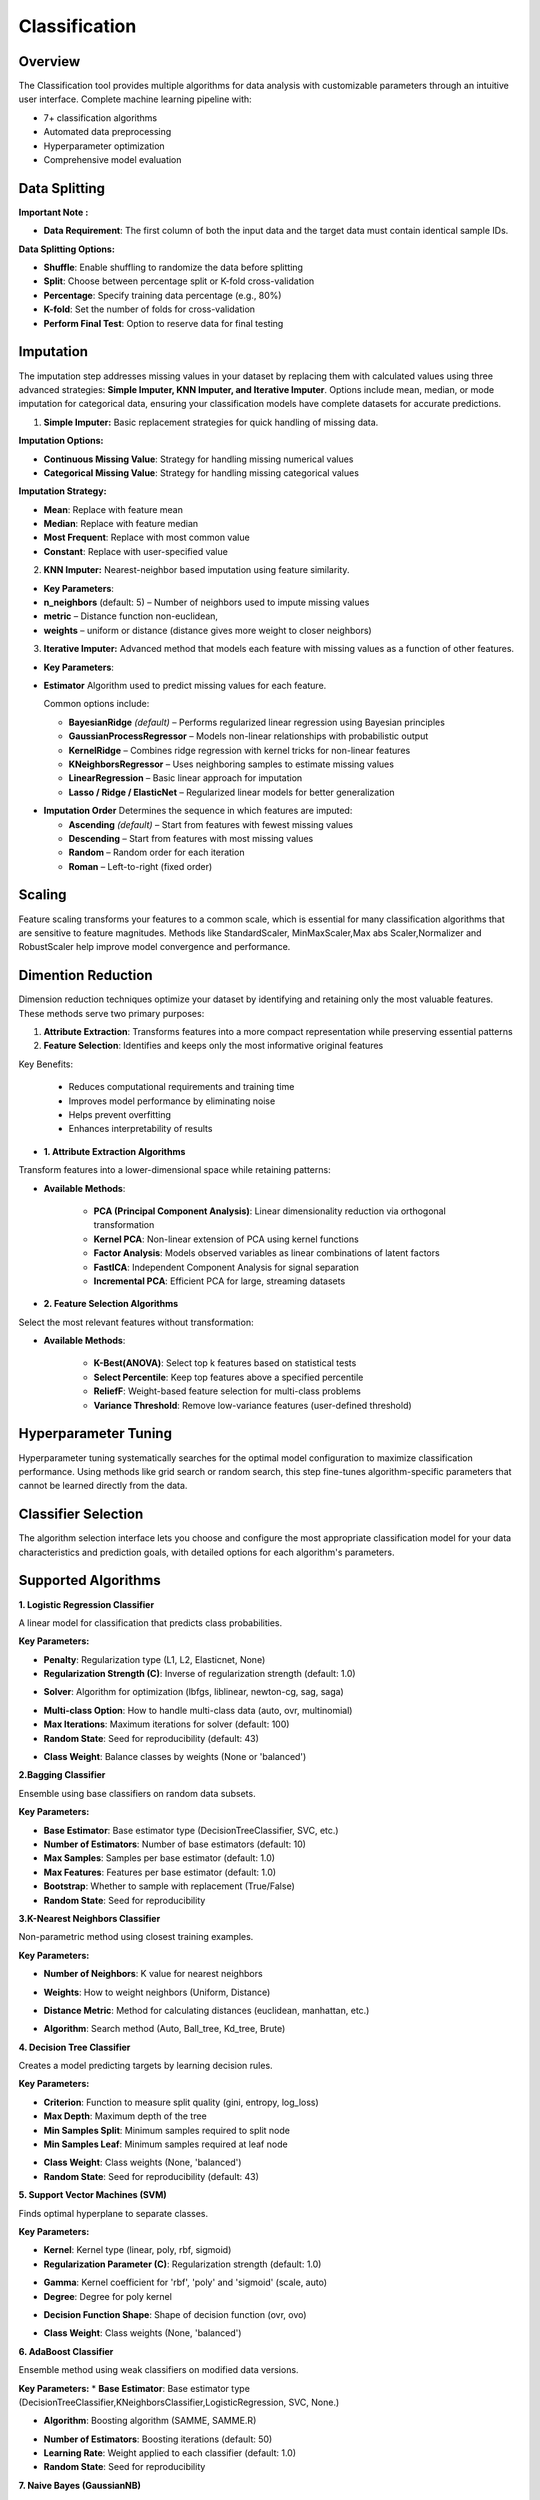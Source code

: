 Classification
--------------

Overview
^^^^^^^^

.. image:: images/14.classification.png
   :alt: Classification
   :width: 100%

The Classification tool provides multiple algorithms for data analysis with customizable parameters through an intuitive user interface.
Complete machine learning pipeline with:

* 7+ classification algorithms
* Automated data preprocessing
* Hyperparameter optimization
* Comprehensive model evaluation

Data Splitting
^^^^^^^^^^^^^^

.. image:: images/14.classification_KFold.png
   :alt: Classification Imputation
   :width: 100%

**Important Note :** 

* **Data Requirement**: The first column of both the input data and the target data must contain identical sample IDs.

**Data Splitting Options:**

* **Shuffle**: Enable shuffling to randomize the data before splitting
* **Split**: Choose between percentage split or K-fold cross-validation
* **Percentage**: Specify training data percentage (e.g., 80%)
* **K-fold**: Set the number of folds for cross-validation
* **Perform Final Test**: Option to reserve data for final testing

Imputation
^^^^^^^^^^

.. image:: images/14.classification_imputation.png
   :alt: Classification Imputation
   :width: 100%

The imputation step addresses missing values in your dataset by replacing them with calculated values using three advanced strategies: **Simple Imputer, KNN Imputer, and Iterative Imputer**. Options include mean, median, or mode imputation for categorical data, ensuring your classification models have complete datasets for accurate predictions.


1. **Simple Imputer:** Basic replacement strategies for quick handling of missing data.

.. image:: images/14.classification_imputation_strategy.png
   :alt: Classification Imputation
   :width: 100%

**Imputation Options:**

* **Continuous Missing Value**: Strategy for handling missing numerical values
* **Categorical Missing Value**: Strategy for handling missing categorical values

**Imputation Strategy:**

* **Mean**: Replace with feature mean
* **Median**: Replace with feature median
* **Most Frequent**: Replace with most common value
* **Constant**: Replace with user-specified value


2. **KNN Imputer:** Nearest-neighbor based imputation using feature similarity.

.. image:: images/14.classification_imputation_KNN.png
   :alt: Classification Imputation
   :width: 100%

* **Key Parameters**:
* **n_neighbors** (default: 5) – Number of neighbors used to impute missing values
* **metric** – Distance function non-euclidean, 
* **weights** – uniform or distance (distance gives more weight to closer neighbors)


3. **Iterative Imputer:** Advanced method that models each feature with missing values as a function of other features.

.. image:: images/14.classification_imputation_iterative.png
   :alt: Classification Imputation
   :width: 100%

* **Key Parameters**:

* **Estimator**  
  Algorithm used to predict missing values for each feature.  

  Common options include:

  - **BayesianRidge** *(default)* – Performs regularized linear regression using Bayesian principles  
  - **GaussianProcessRegressor** – Models non-linear relationships with probabilistic output  
  - **KernelRidge** – Combines ridge regression with kernel tricks for non-linear features  
  - **KNeighborsRegressor** – Uses neighboring samples to estimate missing values  
  - **LinearRegression** – Basic linear approach for imputation  
  - **Lasso / Ridge / ElasticNet** – Regularized linear models for better generalization

.. image:: images/14.classification_imputation_iterative_stimator.png
   :alt: Classification Imputation
   :width: 100%

* **Imputation Order**  
  Determines the sequence in which features are imputed:

  - **Ascending** *(default)* – Start from features with fewest missing values  
  - **Descending** – Start from features with most missing values  
  - **Random** – Random order for each iteration  
  - **Roman** – Left-to-right (fixed order)


.. image:: images/14.classification_imputation_iterative_order.png
   :alt: Classification Imputation
   :width: 100%


Scaling
^^^^^^^

.. image:: images/14.classification_scaling.png
   :alt: Classification Scaling
   :width: 100%

Feature scaling transforms your features to a common scale, which is essential for many classification algorithms that are sensitive to feature magnitudes. Methods like StandardScaler, MinMaxScaler,Max abs Scaler,Normalizer and RobustScaler help improve model convergence and performance.


Dimention Reduction
^^^^^^^^^^^^^^^^^

.. image:: images/14.classification_dimention.png
   :alt: Classification Feature Selection
   :width: 100%

Dimension reduction techniques optimize your dataset by identifying and retaining only the most valuable features. These methods serve two primary purposes:

1. **Attribute Extraction**: Transforms features into a more compact representation while preserving essential patterns
2. **Feature Selection**: Identifies and keeps only the most informative original features

Key Benefits:

   * Reduces computational requirements and training time
   * Improves model performance by eliminating noise
   * Helps prevent overfitting
   * Enhances interpretability of results


* **1. Attribute Extraction Algorithms**

Transform features into a lower-dimensional space while retaining patterns:

.. image:: images/14.classification_dimention_attribute.png
   :alt: Classification Feature Selection
   :width: 100%

* **Available Methods**:

   * **PCA (Principal Component Analysis)**: Linear dimensionality reduction via orthogonal transformation
   * **Kernel PCA**: Non-linear extension of PCA using kernel functions
   * **Factor Analysis**: Models observed variables as linear combinations of latent factors
   * **FastICA**: Independent Component Analysis for signal separation
   * **Incremental PCA**: Efficient PCA for large, streaming datasets


* **2. Feature Selection Algorithms**

Select the most relevant features without transformation:

.. image:: images/14.classification_dimention_featureselection.png
   :alt: Classification Feature Selection
   :width: 100%

* **Available Methods**:

   * **K-Best(ANOVA)**: Select top k features based on statistical tests 
   * **Select Percentile**: Keep top features above a specified percentile
   * **ReliefF**: Weight-based feature selection for multi-class problems
   * **Variance Threshold**: Remove low-variance features (user-defined threshold)


Hyperparameter Tuning
^^^^^^^^^^^^^^^^^^^^

.. image:: images/14.classification_hyper_parameter_tuning.png
   :alt: Classification Hyperparameter Tuning
   :width: 100%

Hyperparameter tuning systematically searches for the optimal model configuration to maximize classification performance. Using methods like grid search or random search, this step fine-tunes algorithm-specific parameters that cannot be learned directly from the data.


Classifier Selection
^^^^^^^^^^^^^^^^^^^


.. image:: images/14.classification_classifier.png
   :alt: Classifier Alg
   :width: 100%

The algorithm selection interface lets you choose and configure the most appropriate classification model for your data characteristics and prediction goals, with detailed options for each algorithm's parameters.

Supported Algorithms
^^^^^^^^^^^^^^^^^^^^

**1. Logistic Regression Classifier**


.. image:: images/14.classification_Logistic_Regression.png
   :alt: Classification
   :width: 100%


A linear model for classification that predicts class probabilities.

**Key Parameters:**

.. image:: images/14.classification_Logistic_Regression_Penalty.png
   :alt: Classification
   :width: 100%

* **Penalty**: Regularization type (L1, L2, Elasticnet, None)
* **Regularization Strength (C)**: Inverse of regularization strength (default: 1.0)

.. image:: images/14.classification_Logistic_Regression_Solver.png
   :alt: Classification
   :width: 100%

* **Solver**: Algorithm for optimization (lbfgs, liblinear, newton-cg, sag, saga)

.. image:: images/14.classification_Logistic_Regression_Multi-class.png
   :alt: Classification
   :width: 100%

* **Multi-class Option**: How to handle multi-class data (auto, ovr, multinomial)
* **Max Iterations**: Maximum iterations for solver (default: 100)
* **Random State**: Seed for reproducibility (default: 43)

.. image:: images/14.classification_Logistic_Regression_Class_Weight.png
   :alt: Classification
   :width: 100%

* **Class Weight**: Balance classes by weights (None or 'balanced')

**2.Bagging Classifier**

.. image:: images/14.classification_Bagging.png
   :alt: Classification
   :width: 100%


Ensemble using base classifiers on random data subsets.

**Key Parameters:**

.. image:: images/14.classification_Bagging_Estimator.png
   :alt: Classification
   :width: 100%

* **Base Estimator**: Base estimator type (DecisionTreeClassifier, SVC, etc.)
* **Number of Estimators**: Number of base estimators (default: 10)
* **Max Samples**: Samples per base estimator (default: 1.0)
* **Max Features**: Features per base estimator (default: 1.0)
* **Bootstrap**: Whether to sample with replacement (True/False)
* **Random State**: Seed for reproducibility


**3.K-Nearest Neighbors Classifier**

.. image:: images/14.classification_K-Nearest.png
   :alt: Classification
   :width: 100%

Non-parametric method using closest training examples.

**Key Parameters:**

* **Number of Neighbors**: K value for nearest neighbors

.. image:: images/14.classification_K-Nearest_Weights.png
   :alt: Classification
   :width: 100%

* **Weights**: How to weight neighbors (Uniform, Distance)

.. image:: images/14.classification_K-Nearest_metric.png
   :alt: Classification
   :width: 100%

* **Distance Metric**: Method for calculating distances (euclidean, manhattan, etc.)

.. image:: images/14.classification_K-Nearest_Algorithm.png
   :alt: Classification
   :width: 100%

* **Algorithm**: Search method (Auto, Ball_tree, Kd_tree, Brute)

**4. Decision Tree Classifier**

.. image:: images/14.classification_Decision_Tree.png
   :alt: Classification
   :width: 100%


Creates a model predicting targets by learning decision rules. 

**Key Parameters:**

.. image:: images/14.classification_Decision_Tree_Criterion.png
   :alt: Classification
   :width: 100%

* **Criterion**: Function to measure split quality (gini, entropy, log_loss)
* **Max Depth**: Maximum depth of the tree
* **Min Samples Split**: Minimum samples required to split node
* **Min Samples Leaf**: Minimum samples required at leaf node

.. image:: images/14.classification_Decision_Tree_Class_Weight.png
   :alt: Classification
   :width: 100%

* **Class Weight**: Class weights (None, 'balanced')
* **Random State**: Seed for reproducibility (default: 43)

**5. Support Vector Machines (SVM)**

.. image:: images/14.classification_SVM.png
   :alt: Classification
   :width: 100%

Finds optimal hyperplane to separate classes.

**Key Parameters:**

.. image:: images/14.classification_SVM_Kernel.png
   :alt: Classification
   :width: 100%

* **Kernel**: Kernel type (linear, poly, rbf, sigmoid)
* **Regularization Parameter (C)**: Regularization strength (default: 1.0)

.. image:: images/14.classification_SVM_Gamma.png
   :alt: Classification
   :width: 100%

* **Gamma**: Kernel coefficient for 'rbf', 'poly' and 'sigmoid' (scale, auto)
* **Degree**: Degree for poly kernel

.. image:: images/14.classification_SVM_Decision.png
   :alt: Classification
   :width: 100%

* **Decision Function Shape**: Shape of decision function (ovr, ovo)

.. image:: images/14.classification_SVM_class_weight.png
   :alt: Classification
   :width: 100%

* **Class Weight**: Class weights (None, 'balanced')

**6. AdaBoost Classifier**

.. image:: images/14.classification_AdaBoost.png
   :alt: Classification
   :width: 100%

Ensemble method using weak classifiers on modified data versions.

**Key Parameters:**
* **Base Estimator**: Base estimator type (DecisionTreeClassifier,KNeighborsClassifier,LogisticRegression, SVC, None.)

.. image:: images/14.classification_AdaBoost_Estimator.png
   :alt: Classification
   :width: 100%

* **Algorithm**: Boosting algorithm (SAMME, SAMME.R)

.. image:: images/14.classification_AdaBoost_Algorithm.png
   :alt: Classification
   :width: 100%

* **Number of Estimators**: Boosting iterations (default: 50)
* **Learning Rate**: Weight applied to each classifier (default: 1.0)
* **Random State**: Seed for reproducibility

**7. Naive Bayes (GaussianNB)**

.. image:: images/14.classification_Naive_Bayes.png
   :alt: Classification
   :width: 100%

Applies Bayes' theorem with feature independence assumption.


Evaluation Metrics
^^^^^^^^^^^^^^^^^^

After training, Radiuma automatically computes standard classification metrics:

* **Accuracy**: Proportion of correctly classified samples.
* **Precision**: Proportion of positive predictions that are correct.
* **Recall (Sensitivity)**: Proportion of true positives detected.
* **F1 Score**: Harmonic mean of precision and recall.
* **Misclassification Rate**: Proportion of samples that are incorrectly classified (1 − Accuracy).


Classification Workflow
^^^^^^^^^^^^^^^^^^^^^^^

.. image:: images/14.classification_workflow.png
   :alt: Classification
   :width: 80%

1. Import data using **Table Reader**.
2. Verify sample IDs match between feature and target tables.
3. Apply **Data Splitting** (shuffle, percentage, or K-fold).
4. Handle missing values using **Imputation**.
5. Apply **Scaling** and **Dimension Reduction** if needed.
6. Choose a **Classifier** and optionally perform **Hyperparameter Tuning**.
7. Evaluate using:
   
   * Accuracy, Precision, Recall, F1 Score
   
8. Compare models and select the best one.


Classification Pipeline
^^^^^^^^^^^^^^^^^^^^^^^

The Classification tool guides you through a complete machine learning workflow:

* **Important Requirements**: 


1.Both feature (input) and target tables must have identical sample IDs in their first column.

2.The sample IDs must match exactly between the feature and target tables. (e.g., Patient_001 in features = Patient_001 in targets).

3.Ensure your target variable is in categorical format for classification. (e.g., class labels like "High"/"Low" or 0/1).


* **Data Import**: Use the **Table Reader** to load your datasets:

.. image:: images/14.classification_input_Data.png
   :alt: Classification
   :width: 80%

Select your main data table containing all features/predictors.Preview the table to verify structure.

.. image:: images/14.classification_Input_target.png
   :alt: Classification
   :width: 80%

Select your target table containing only **sample IDs** and **class labels**. Preview the table to verify structure.

**1. Data Splitting**

* **Shuffle**: Enable shuffling to randomize the data before splitting
* **Split**: Choose between percentage split or K-fold cross-validation
* **Percentage**: Specify training data percentage (e.g., 80%)
* **K-fold**: Set the number of folds for cross-validation
* **Perform Final Test**: Option to reserve data for final testing

**2. Imputation**

* **Continuous Missing Value**: Strategy for handling missing numerical values
* **Categorical Missing Value**: Strategy for handling missing categorical values

**3. Scaling**

* **Standard Scaling**: Normalize data to mean of 0 and standard deviation of 1

**4. Dimention Reduction**

* **PCA**: Reduce features using Principal Component Analysis
* **K Best (ANOVA)**: Select top K features based on statistical tests

**5. Hyperparameter Tuning**

* **Grid Search**: Exhaustively search parameter combinations
